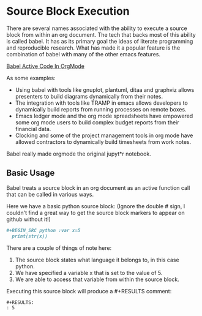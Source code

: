 * Source Block Execution
	There are several names associated with the ability to execute a source block from within an org document.
	The tech that backs most of this ability is called babel. It has as its primary goal the ideas of literate programming
	and reproducible research. What has made it a popular feature is the combination of babel with many of the other emacs features.

	[[https://orgmode.org/worg/org-contrib/babel/][Babel Active Code In OrgMode]]

	As some examples:

	- Using babel with tools like gnuplot, plantuml, ditaa and graphviz allows presenters to build diagrams dynamically from their notes.
	- The integration with tools like TRAMP in emacs allows developers to dynamically build reports from running processes on remote boxes.
	- Emacs ledger mode and the org mode spreadsheets have empowered some org mode users to build complex budget reports from their financial data.
	- Clocking and some of the project management tools in org mode have allowed contractors to dynamically build timesheets from work notes.

	Babel really made orgmode the original jupyt*r notebook.

** Basic Usage

	Babel treats a source block in an org document as an active function call that can be called in various ways.

	Here we have a basic python source block:
	(Ignore the double # sign, I couldn't find a great way to get the source block markers to appear on github without it!)

	#+BEGIN_SRC org :export code
	  #+BEGIN_SRC python :var x=5
	    print(str(x))
	  #+END_SRC
	#+END_SRC

	There are a couple of things of note here:

	1. The source block states what language it belongs to, in this case python.
	2. We have specified a variable x that is set to the value of 5.
	3. We are able to access that variable from within the source block.

	Executing this source block will produce a #+RESULTS comment:

	#+BEGIN_EXAMPLE
     #+RESULTS:
     : 5
	#+END_EXAMPLE

